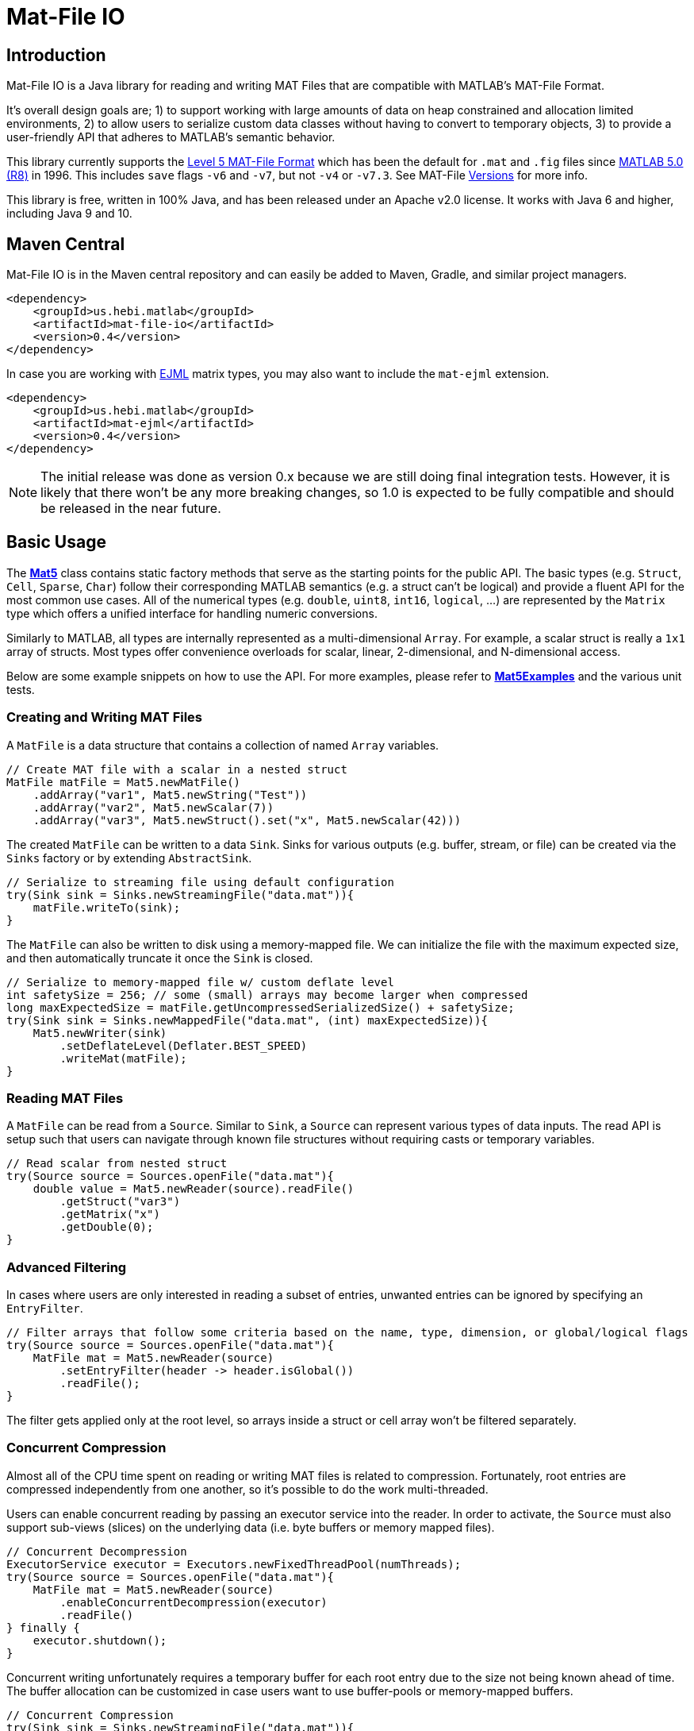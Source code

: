 = Mat-File IO

== Introduction

Mat-File IO is a Java library for reading and writing MAT Files that are compatible with MATLAB's MAT-File Format.

It's overall design goals are; 1) to support working with large amounts of data on heap constrained and allocation limited environments, 2) to allow users to serialize custom data classes without having to convert to temporary objects, 3) to provide a user-friendly API that adheres to MATLAB's semantic behavior.

This library currently supports the https://www.mathworks.com/help/pdf_doc/matlab/matfile_format.pdf[Level 5 MAT-File Format] which has been the default for `.mat` and `.fig` files since https://en.wikipedia.org/wiki/MATLAB#Release_history[MATLAB 5.0 (R8)] in 1996. This includes `save` flags `-v6` and `-v7`, but not `-v4` or `-v7.3`. See MAT-File https://de.mathworks.com/help/matlab/import_export/mat-file-versions.html[Versions] for more info.

This library is free, written in 100% Java, and has been released under an Apache v2.0 license. It works with Java 6 and higher, including Java 9 and 10.

== Maven Central

Mat-File IO is in the Maven central repository and can easily be added to Maven, Gradle, and similar project managers.

```XML
<dependency>
    <groupId>us.hebi.matlab</groupId>
    <artifactId>mat-file-io</artifactId>
    <version>0.4</version>
</dependency>
```

In case you are working with link:http://ejml.org/[EJML] matrix types, you may also want to include the `mat-ejml` extension.

```XML
<dependency>
    <groupId>us.hebi.matlab</groupId>
    <artifactId>mat-ejml</artifactId>
    <version>0.4</version>
</dependency>
```

[NOTE]
====
The initial release was done as version 0.x because we are still doing final integration tests. However, it is likely that there won't be any more breaking changes, so 1.0 is expected to be fully compatible and should be released in the near future.
====

== Basic Usage

The **link:./mat-file-io/src/main/java/us/hebi/matlab/mat/format/Mat5.java[Mat5]** class contains static factory methods that serve as the starting points for the public API. The basic types (e.g. `Struct`, `Cell`, `Sparse`, `Char`) follow their corresponding MATLAB semantics (e.g. a struct can't be logical) and provide a fluent API for the most common use cases. All of the numerical types (e.g. `double`, `uint8`, `int16`, `logical`, ...) are represented by the `Matrix` type which offers a unified interface for handling numeric conversions.

Similarly to MATLAB, all types are internally represented as a multi-dimensional `Array`. For example, a scalar struct is really a `1x1` array of structs. Most types offer convenience overloads for scalar, linear, 2-dimensional, and N-dimensional access.

Below are some example snippets on how to use the API. For more examples, please refer to **link:./mat-file-io/src/test/java/us/hebi/matlab/mat/tests/Mat5Examples.java[Mat5Examples]** and the various unit tests.

=== Creating and Writing MAT Files

A `MatFile` is a data structure that contains a collection of named `Array` variables.

```Java
// Create MAT file with a scalar in a nested struct
MatFile matFile = Mat5.newMatFile()
    .addArray("var1", Mat5.newString("Test"))
    .addArray("var2", Mat5.newScalar(7))
    .addArray("var3", Mat5.newStruct().set("x", Mat5.newScalar(42)))
```

The created `MatFile` can be written to a data `Sink`. Sinks for various outputs (e.g. buffer, stream, or file) can be created via the `Sinks` factory or by extending `AbstractSink`.

```Java
// Serialize to streaming file using default configuration
try(Sink sink = Sinks.newStreamingFile("data.mat")){
    matFile.writeTo(sink);
}
```

The `MatFile` can also be written to disk using a memory-mapped file. We can initialize the file with the maximum expected size, and then automatically truncate it once the `Sink` is closed.

```Java
// Serialize to memory-mapped file w/ custom deflate level
int safetySize = 256; // some (small) arrays may become larger when compressed
long maxExpectedSize = matFile.getUncompressedSerializedSize() + safetySize;
try(Sink sink = Sinks.newMappedFile("data.mat", (int) maxExpectedSize)){
    Mat5.newWriter(sink)
        .setDeflateLevel(Deflater.BEST_SPEED)
        .writeMat(matFile);
}
```

=== Reading MAT Files

A `MatFile` can be read from a `Source`. Similar to `Sink`, a `Source` can represent various types of data inputs. The read API is setup such that users can navigate through known file structures without requiring casts or temporary variables.

```Java
// Read scalar from nested struct
try(Source source = Sources.openFile("data.mat"){
    double value = Mat5.newReader(source).readFile()
        .getStruct("var3")
        .getMatrix("x")
        .getDouble(0);
}
```

=== Advanced Filtering

In cases where users are only interested in reading a subset of entries, unwanted entries can be ignored by specifying an `EntryFilter`.

```Java
// Filter arrays that follow some criteria based on the name, type, dimension, or global/logical flags
try(Source source = Sources.openFile("data.mat"){
    MatFile mat = Mat5.newReader(source)
        .setEntryFilter(header -> header.isGlobal())
        .readFile();
}
```

The filter gets applied only at the root level, so arrays inside a struct or cell array won't be filtered separately.

=== Concurrent Compression

Almost all of the CPU time spent on reading or writing MAT files is related to compression. Fortunately, root entries are compressed independently from one another, so it's possible to do the work multi-threaded.

Users can enable concurrent reading by passing an executor service into the reader. In order to activate, the `Source` must also support sub-views (slices) on the underlying data (i.e. byte buffers or memory mapped files).

```Java
// Concurrent Decompression
ExecutorService executor = Executors.newFixedThreadPool(numThreads);
try(Source source = Sources.openFile("data.mat"){
    MatFile mat = Mat5.newReader(source)
        .enableConcurrentDecompression(executor)
        .readFile()
} finally {
    executor.shutdown();
}
```

Concurrent writing unfortunately requires a temporary buffer for each root entry due to the size not being known ahead of time. The buffer allocation can be customized in case users want to use buffer-pools or memory-mapped buffers.

```Java
// Concurrent Compression
try(Sink sink = Sinks.newStreamingFile("data.mat")){
    Mat5.newWriter(sink)
        .enableConcurrentCompression(executorService)
        .setDeflateLevel(Deflater.BEST_SPEED)
        .writeMat(mat);
}
```

The table below shows a rough performance comparison of working with one of our production data logs.

[width="100%",options="header",cols="a,a,a,a,a"]
|====================
| Compression | Size | Threads | Write Time | Read Time
| BEST_COMPRESSION | 144 MB | 1 | 280 sec | 3.5 sec
| BEST_COMPRESSION | 144 MB | 8 | 47 sec | 0.8 sec
| BEST_SPEED | 156 MB | 1 | 7.2 sec | 3.6 sec
| BEST_SPEED | 156 MB | 8 | 1.5 sec | 0.8 sec
| NO_COMPRESSION | 422 MB | 1 | 0.07 sec | 0.2 sec
|====================

The data set was very multi-threading friendly (33x [95946x18] double matrices on the root level) and first loaded into memory to avoid disk access bottlenecks. The tests were done on a quad core with hyper-threading (Intel NUC6i7kyk).

=== Serializing Custom Classes

We often encountered cases where we needed to serialize data from an existing math library. Rather than having to convert the data into an API class, we added the ability to create light-weight wrapper classes that serialize the desired data directly.

In order for a class to be serializable, it needs to implement the `Array` interface (easiest way is  to extend `AbstractArray`) as well as the `Mat5Serializable` interface. See the example(s) below:

* link:./mat-file-io/src/test/java/us/hebi/matlab/mat/tests/serialization/StreamingDoubleMatrix2D.java[StreamingDoubleMatrix2D] streams incoming row-major data into temporary files and combines them on serialization

==== Efficient Java Matrix Library (EJML)

link:http://ejml.org/[EJML] is a popular linear algebra library for Java. The `mat-ejml` module has preliminary support for converting between MAT files and EJML data types.

The serialization wrappers are very light and serialize the contained data into the `MAT File Format` directly without requiring additional memory for storing any intermediate data.

```Java
// Add single EJML matrix to root level
MatFile mat = Mat5.newMatFile();
mat.addArray("DMatrix", Mat5Ejml.asArray(new DMatrixRMaj(rows, cols)))

// Add multiple EJML matrices to sub-structure
MatFile mat = Mat5.newMatFile().addArray("struct", Mat5.newStruct()
        .set("FMatrix", Mat5Ejml.asArray(new FMatrixRMaj(rows, cols)))
        .set("CMatrix", Mat5Ejml.asArray(new CMatrixRMaj(rows, cols)))
        .set("ZMatrix", Mat5Ejml.asArray(new ZMatrixRMaj(rows, cols))));
```

After reading a `MAT File` the contained Matrix types can be converted to a user supplied EJML matrix via `output = Mat5Ejml.convert(matrix, output)`. The output matrix will be reshaped as needed.

```Java
// Convert Matrix to EJML Type
MatFile mat = Mat5.newMatFile();
DMatrixRMaj dMatrix = Mat5Ejml.convert(mat.getArray("DMatrix"), new DMatrixRMaj(0, 0));
```

== General Notes

=== Memory Efficient Serialization

The MAT 5 format stores all data fields with a header tag that contains the number of bytes and how they should be interpreted. Rather than writing into temporary buffers to determine the serialized size, we added ways to pre-compute all deterministic sizes beforehand.

The only non-deterministic case is compressing data at the root level, which we can work around by writing a dummy size and overwriting it once the final size is known. Thus, enabling compression requires the root level sink to support position seeking (i.e. in-memory buffers, memory mapped files, or random access files).

=== Support for Undocumented Features

Unfortunately, MAT 5 files have several features that aren't covered in the official documentation. This includes most of the recently added types (`table`, `timeseries`, `string`, ...), `handle` classes, `function handles`, `.fig` files, `Simulink` outputs, etc.

Our current implementation supports reading all of the `.mat` and `.fig` files we were able to generate. It also supports editing and saving of the loaded MAT files, e.g., adding entries, changing matrices, or using a different compression level. However, changes to the undocumented parts, such as setting a property on a `handle` class, will not be saved.

== Building Sources

The created sources include unit tests that make use of Java 7 and 8 syntax, so the project needs to be compiled with at least JDK 8.

    mvn package

For more information, please check the CI build-script link:Jenkinsfile[]

== Acknowledgements

https://github.com/diffplug/matfilerw[MatFileRW] (active fork of https://github.com/gradusnikov/jmatio[JMatIO] maintained by link:http://diffplug.com/[DiffPlug]) served as an inspiration for parts of the implementation as well as a source for test data. We ended up porting and supporting all of their unit tests with the exception of `Base64 MDL` decoding (which we couldn't figure out the use case for).

The implementation for reading the undocumented `MCOS` (MATLAB Class Object System) data is based on https://github.com/mbauman[Matt Bauman]'s http://nbviewer.jupyter.org/gist/mbauman/9121961[reverse engineering efforts] as well as MatFileRW's implementation by https://github.com/MJDSys[Matthew Dawson].

`Preconditions` was copied from link:https://github.com/google/guava[Guava].